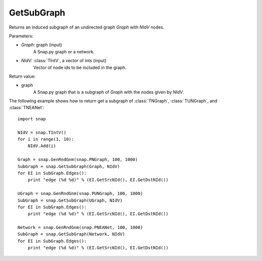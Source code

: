 GetSubGraph
'''''''''''

.. function:: GetSubGraph(Graph, NIdV)

Returns an induced subgraph of an undirected graph *Graph* with *NIdV* nodes.

Parameters:

- *Graph*: graph (input)
    A Snap.py graph or a network.

- *NIdV*: :class:`TIntV`, a vector of ints (input)
    Vector of node ids to be included in the graph.

Return value:

- graph
    A Snap.py graph that is a subgraph of *Graph* with the nodes given by *NIdV*.


The following example shows how to return get a subgraph of
:class:`TNGraph`, :class:`TUNGraph`, and :class:`TNEANet`::

    import snap

    NIdV = snap.TIntV()
    for i in range(1, 10):
        NIdV.Add(i)

    Graph = snap.GenRndGnm(snap.PNGraph, 100, 1000)
    SubGraph = snap.GetSubGraph(Graph, NIdV)
    for EI in SubGraph.Edges():
        print "edge (%d %d)" % (EI.GetSrcNId(), EI.GetDstNId())

    UGraph = snap.GenRndGnm(snap.PUNGraph, 100, 1000)
    SubGraph = snap.GetSubGraph(UGraph, NIdV)
    for EI in SubGraph.Edges():
        print "edge (%d %d)" % (EI.GetSrcNId(), EI.GetDstNId())

    Network = snap.GenRndGnm(snap.PNEANet, 100, 1000)
    SubGraph = snap.GetSubGraph(Network, NIdV)
    for EI in SubGraph.Edges():
        print "edge (%d %d)" % (EI.GetSrcNId(), EI.GetDstNId())

